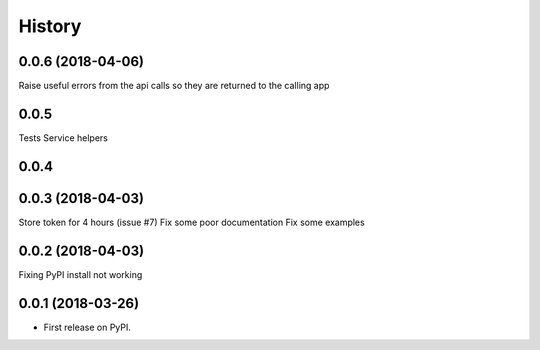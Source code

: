 =======
History
=======

0.0.6 (2018-04-06)
------------------
Raise useful errors from the api calls so they are returned to the calling app


0.0.5
-----
Tests
Service helpers

0.0.4
-----

0.0.3 (2018-04-03)
------------------
Store token for 4 hours (issue #7)
Fix some poor documentation
Fix some examples

0.0.2 (2018-04-03)
------------------
Fixing PyPI install not working

0.0.1 (2018-03-26)
------------------

* First release on PyPI.

